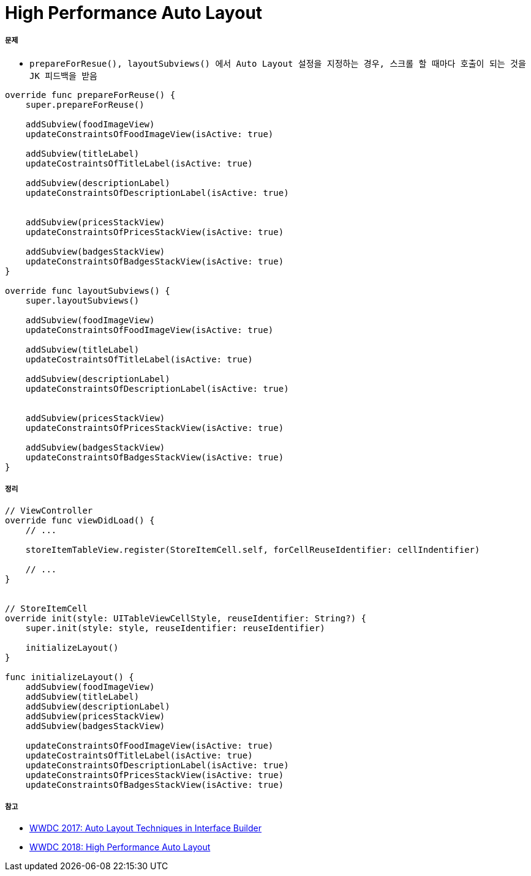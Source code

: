 = High Performance Auto Layout

===== 문제
* `prepareForResue(), layoutSubviews() 에서 Auto Layout 설정을 지정하는 경우, 스크롤 할 때마다 호출이 되는 것을 JK 피드백을 받음`

[source, swift]
----
override func prepareForReuse() { 
    super.prepareForReuse()

    addSubview(foodImageView) 
    updateConstraintsOfFoodImageView(isActive: true) 
     
    addSubview(titleLabel) 
    updateCostraintsOfTitleLabel(isActive: true) 
     
    addSubview(descriptionLabel) 
    updateConstraintsOfDescriptionLabel(isActive: true) 

 
    addSubview(pricesStackView) 
    updateConstraintsOfPricesStackView(isActive: true) 
     
    addSubview(badgesStackView) 
    updateConstraintsOfBadgesStackView(isActive: true) 
} 

override func layoutSubviews() { 
    super.layoutSubviews()

    addSubview(foodImageView) 
    updateConstraintsOfFoodImageView(isActive: true) 
     
    addSubview(titleLabel) 
    updateCostraintsOfTitleLabel(isActive: true) 
     
    addSubview(descriptionLabel) 
    updateConstraintsOfDescriptionLabel(isActive: true) 

 
    addSubview(pricesStackView) 
    updateConstraintsOfPricesStackView(isActive: true) 
     
    addSubview(badgesStackView) 
    updateConstraintsOfBadgesStackView(isActive: true) 
} 
----

===== 정리

[source, swift]
----
// ViewController
override func viewDidLoad() {
    // ...

    storeItemTableView.register(StoreItemCell.self, forCellReuseIdentifier: cellIndentifier) 

    // ...
}


// StoreItemCell
override init(style: UITableViewCellStyle, reuseIdentifier: String?) { 
    super.init(style: style, reuseIdentifier: reuseIdentifier) 
     
    initializeLayout() 
} 

func initializeLayout() {
    addSubview(foodImageView) 
    addSubview(titleLabel) 
    addSubview(descriptionLabel) 
    addSubview(pricesStackView) 
    addSubview(badgesStackView) 

    updateConstraintsOfFoodImageView(isActive: true) 
    updateCostraintsOfTitleLabel(isActive: true) 
    updateConstraintsOfDescriptionLabel(isActive: true) 
    updateConstraintsOfPricesStackView(isActive: true)
    updateConstraintsOfBadgesStackView(isActive: true) 
----

===== 참고
* https://developer.apple.com/videos/play/wwdc2017/412/[WWDC 2017: Auto Layout Techniques in Interface Builder]
* https://developer.apple.com/videos/play/wwdc2018/220/?time=756#[WWDC 2018: High Performance Auto Layout]